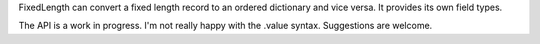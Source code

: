 FixedLength can convert a fixed length record to an ordered dictionary and
vice versa. It provides its own field types.

The API is a work in progress. I'm not really happy with the .value syntax.
Suggestions are welcome.
